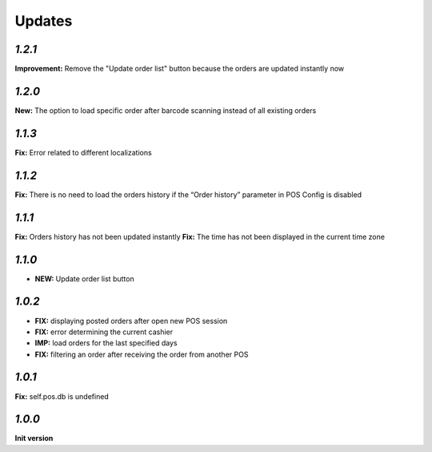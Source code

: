 .. _changelog:

Updates
=======

`1.2.1`
-------

**Improvement:** Remove the "Update order list" button because the orders are updated instantly now

`1.2.0`
-------

**New:** The option to load specific order after barcode scanning instead of all existing orders

`1.1.3`
-------
**Fix:** Error related to different localizations

`1.1.2`
-------
**Fix:** There is no need to load the orders history if the “Order history” parameter in POS Config is disabled

`1.1.1`
-------
**Fix:** Orders history has not been updated instantly
**Fix:** The time has not been displayed in the current time zone

`1.1.0`
-------

- **NEW:** Update order list button

`1.0.2`
-------
- **FIX:** displaying posted orders after open new POS session
- **FIX:** error determining the current cashier
- **IMP:** load orders for the last specified days
- **FIX:** filtering an order after receiving the order from another POS

`1.0.1`
-------
**Fix:** self.pos.db is undefined

`1.0.0`
-------

**Init version**
